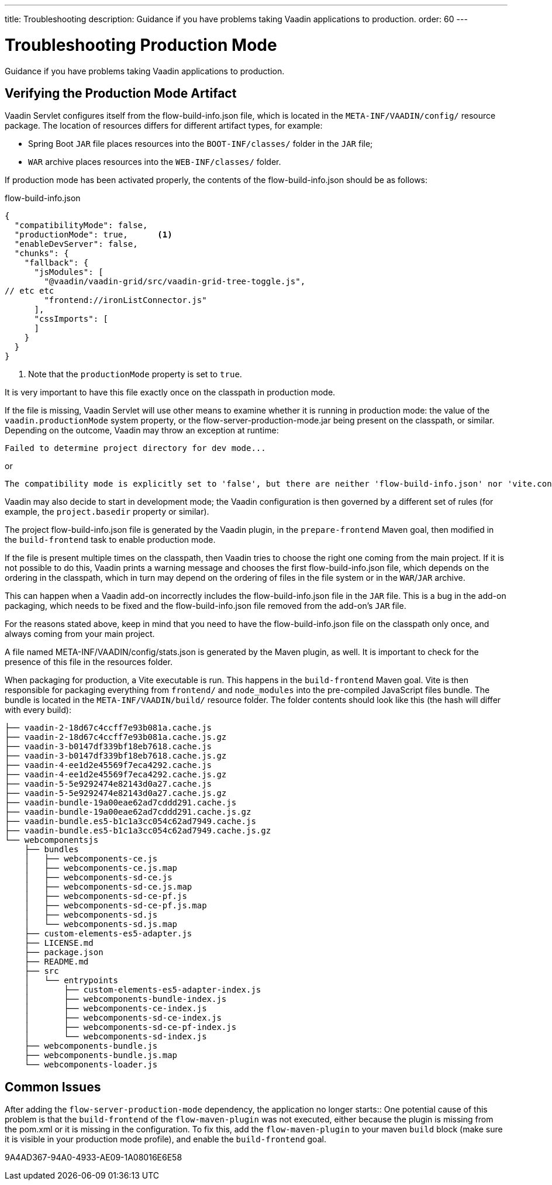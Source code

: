---
title: Troubleshooting
description: Guidance if you have problems taking Vaadin applications to production.
order: 60
---

= Troubleshooting Production Mode

[.lead]
Guidance if you have problems taking Vaadin applications to production.

== Verifying the Production Mode Artifact

Vaadin Servlet configures itself from the [filename]#flow-build-info.json# file, which is located in the `META-INF/VAADIN/config/` resource package.
The location of resources differs for different artifact types, for example:

* Spring Boot `JAR` file places resources into the `BOOT-INF/classes/` folder in the `JAR` file;
* `WAR` archive places resources into the `WEB-INF/classes/` folder.

If production mode has been activated properly, the contents of the [filename]#flow-build-info.json# should be as follows:

.flow-build-info.json
[source,json]
----
{
  "compatibilityMode": false,
  "productionMode": true,      <1>
  "enableDevServer": false,
  "chunks": {
    "fallback": {
      "jsModules": [
        "@vaadin/vaadin-grid/src/vaadin-grid-tree-toggle.js",
// etc etc
        "frontend://ironListConnector.js"
      ],
      "cssImports": [
      ]
    }
  }
}
----

<1> Note that the `productionMode` property is set to `true`.

It is very important to have this file exactly once on the classpath in production mode.

If the file is missing, Vaadin Servlet will use other means to examine whether it is running in production mode: the value of the `vaadin.productionMode` system property, or the [filename]#flow-server-production-mode.jar# being present on the classpath, or similar.
Depending on the outcome, Vaadin may throw an exception at runtime:

----
Failed to determine project directory for dev mode...
----

or

----
The compatibility mode is explicitly set to 'false', but there are neither 'flow-build-info.json' nor 'vite.config.ts' files
----

Vaadin may also decide to start in development mode; the Vaadin configuration is then governed by a different set of rules (for example, the `project.basedir` property or similar).

The project [filename]#flow-build-info.json# file is generated by the Vaadin plugin, in the `prepare-frontend` Maven goal, then modified in the `build-frontend` task to enable production mode.

If the file is present multiple times on the classpath, then Vaadin tries to choose the right one coming from the main project.
If it is not possible to do this, Vaadin prints a warning message and chooses the first [filename]#flow-build-info.json# file, which depends on the ordering in the classpath, which in turn may depend on the ordering of files in the file system or in the `WAR`/`JAR` archive.

This can happen when a Vaadin add-on incorrectly includes the [filename]#flow-build-info.json# file in the `JAR` file.
This is a bug in the add-on packaging, which needs to be fixed and the [filename]#flow-build-info.json# file removed from the add-on's `JAR` file.

For the reasons stated above, keep in mind that you need to have the [filename]#flow-build-info.json# file on the classpath only once, and always coming from your main project.

A file named [filename]#META-INF/VAADIN/config/stats.json# is generated by the Maven plugin, as well.
It is important to check for the presence of this file in the resources folder.

When packaging for production, a Vite executable is run.
This happens in the `build-frontend` Maven goal.
Vite is then responsible for packaging everything from `frontend/` and `node_modules` into the pre-compiled JavaScript files bundle.
The bundle is located in the `META-INF/VAADIN/build/` resource folder.
The folder contents should look like this (the hash will differ with every build):

----
├── vaadin-2-18d67c4ccff7e93b081a.cache.js
├── vaadin-2-18d67c4ccff7e93b081a.cache.js.gz
├── vaadin-3-b0147df339bf18eb7618.cache.js
├── vaadin-3-b0147df339bf18eb7618.cache.js.gz
├── vaadin-4-ee1d2e45569f7eca4292.cache.js
├── vaadin-4-ee1d2e45569f7eca4292.cache.js.gz
├── vaadin-5-5e9292474e82143d0a27.cache.js
├── vaadin-5-5e9292474e82143d0a27.cache.js.gz
├── vaadin-bundle-19a00eae62ad7cddd291.cache.js
├── vaadin-bundle-19a00eae62ad7cddd291.cache.js.gz
├── vaadin-bundle.es5-b1c1a3cc054c62ad7949.cache.js
├── vaadin-bundle.es5-b1c1a3cc054c62ad7949.cache.js.gz
└── webcomponentsjs
    ├── bundles
    │   ├── webcomponents-ce.js
    │   ├── webcomponents-ce.js.map
    │   ├── webcomponents-sd-ce.js
    │   ├── webcomponents-sd-ce.js.map
    │   ├── webcomponents-sd-ce-pf.js
    │   ├── webcomponents-sd-ce-pf.js.map
    │   ├── webcomponents-sd.js
    │   └── webcomponents-sd.js.map
    ├── custom-elements-es5-adapter.js
    ├── LICENSE.md
    ├── package.json
    ├── README.md
    ├── src
    │   └── entrypoints
    │       ├── custom-elements-es5-adapter-index.js
    │       ├── webcomponents-bundle-index.js
    │       ├── webcomponents-ce-index.js
    │       ├── webcomponents-sd-ce-index.js
    │       ├── webcomponents-sd-ce-pf-index.js
    │       └── webcomponents-sd-index.js
    ├── webcomponents-bundle.js
    ├── webcomponents-bundle.js.map
    └── webcomponents-loader.js
----

== Common Issues

pass:[<!-- vale Vale.Terms = NO -->]
After adding the `flow-server-production-mode` dependency, the application no longer starts::
One potential cause of this problem is that the `build-frontend` of the `flow-maven-plugin` was not executed, either because the plugin is missing from the [filename]#pom.xml# or it is missing in the configuration.
To fix this, add the `flow-maven-plugin` to your maven `build` block (make sure it is visible in your production mode profile), and enable the `build-frontend` goal.

pass:[<!-- vale Vale.Terms = YES -->]


[.discussion-id]
9A4AD367-94A0-4933-AE09-1A08016E6E58

